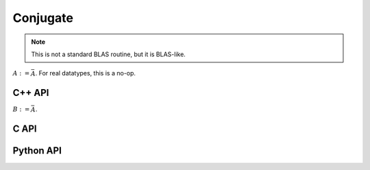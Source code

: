 Conjugate
=========
.. note:: 

   This is not a standard BLAS routine, but it is BLAS-like.

:math:`A := \bar A`. For real datatypes, this is a no-op.

C++ API
-------
.. cpp:function:: void Conjugate( Matrix<T>& A )
.. cpp:function:: void Conjugate( AbstractDistMatrix<T>& A )

:math:`B := \bar A`.

.. cpp:function:: void Conjugate( const Matrix<T>& A, Matrix<T>& B )
.. cpp:function:: void Conjugate( const AbstractDistMatrix<T>& A, AbstractDistMatrix<T>& B )

C API
-----
.. c:function:: ElError ElConjugate_c( ElMatrix_c A )
.. c:function:: ElError ElConjugate_z( ElMatrix_z A )
.. c:function:: ElError ElConjugateDist_c( ElDistMatrix_c A )
.. c:function:: ElError ElConjugateDist_z( ElDistMatrix_z A )

Python API
----------
.. py:function:: Conjugate(A)
